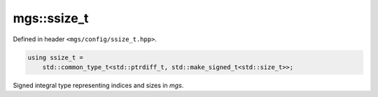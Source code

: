 .. _ssize_t:

************
mgs::ssize_t
************

Defined in header ``<mgs/config/ssize_t.hpp>``.

.. code-block:: cpp

   using ssize_t =
       std::common_type_t<std::ptrdiff_t, std::make_signed_t<std::size_t>>;

Signed integral type representing indices and sizes in *mgs*.
